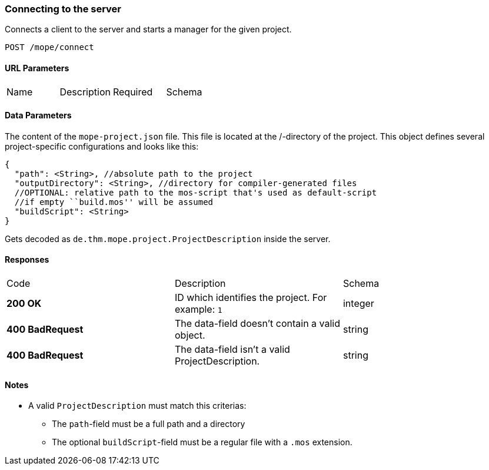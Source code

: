 === Connecting to the server
Connects a client to the server and starts a manager for the given project.

----
POST /mope/connect
----

==== URL Parameters
|===
| Name | Description | Required | Schema
|===

==== Data Parameters
The content of the `mope-project.json` file. This file is located at the /-directory of the project.
This object defines several project-specific configurations and looks like this:

[source,json]
----
{
  "path": <String>, //absolute path to the project
  "outputDirectory": <String>, //directory for compiler-generated files
  //OPTIONAL: relative path to the mos-script that's used as default-script
  //if empty ``build.mos'' will be assumed
  "buildScript": <String>
}
----

Gets decoded as `de.thm.mope.project.ProjectDescription` inside the server.

==== Responses
|===
| Code | Description | Schema
| [green]#**200 OK**# | ID which identifies the project. For example: `1` | integer
| [red]#**400 BadRequest**# | The data-field doesn't contain a valid object. | string
| [red]#**400 BadRequest**# | The data-field isn't a valid ProjectDescription. | string
|===

==== Notes
* A valid `ProjectDescription` must match this criterias:
  ** The `path`-field must be a full path and a directory
  ** The optional `buildScript`-field must be a regular file with a `.mos` extension.
